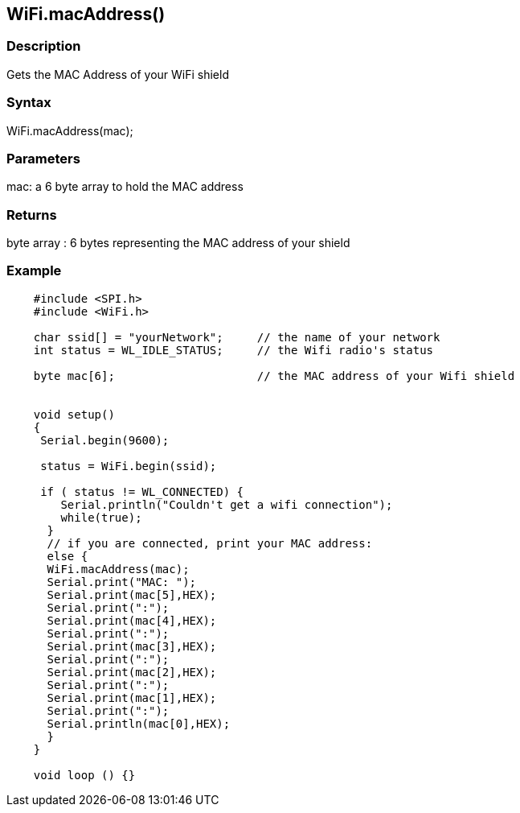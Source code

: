 == WiFi.macAddress() ==

=== Description ===

Gets the MAC Address of your WiFi shield

=== Syntax ===

WiFi.macAddress(mac);

=== Parameters ===

mac: a 6 byte array to hold the MAC address

=== Returns ===

byte array : 6 bytes representing the MAC address of your shield

=== Example ===
[source,arduino]
----
    #include <SPI.h>
    #include <WiFi.h>

    char ssid[] = "yourNetwork";     // the name of your network
    int status = WL_IDLE_STATUS;     // the Wifi radio's status

    byte mac[6];                     // the MAC address of your Wifi shield


    void setup()
    {
     Serial.begin(9600);

     status = WiFi.begin(ssid);

     if ( status != WL_CONNECTED) { 
        Serial.println("Couldn't get a wifi connection");
        while(true);
      } 
      // if you are connected, print your MAC address:
      else {
      WiFi.macAddress(mac);
      Serial.print("MAC: ");
      Serial.print(mac[5],HEX);
      Serial.print(":");
      Serial.print(mac[4],HEX);
      Serial.print(":");
      Serial.print(mac[3],HEX);
      Serial.print(":");
      Serial.print(mac[2],HEX);
      Serial.print(":");
      Serial.print(mac[1],HEX);
      Serial.print(":");
      Serial.println(mac[0],HEX);
      }
    }

    void loop () {}
----